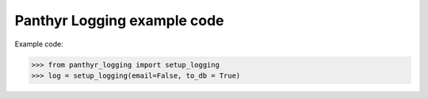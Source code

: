 ===============================
Panthyr Logging example code
===============================

Example code:

.. code:: python

    >>> from panthyr_logging import setup_logging
    >>> log = setup_logging(email=False, to_db = True)